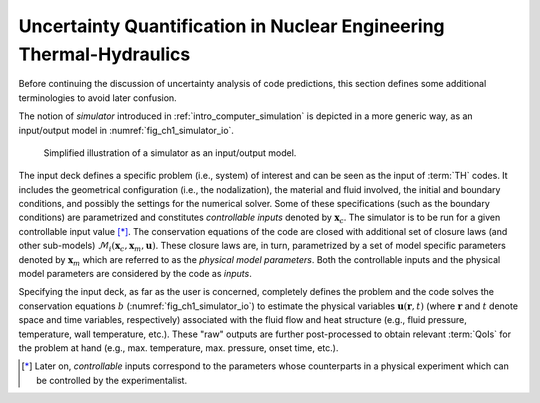 .. _intro_uq_in_ne_th:

Uncertainty Quantification in Nuclear Engineering Thermal-Hydraulics
====================================================================

.. Introductory Paragraph

Before continuing the discussion of uncertainty analysis of code predictions, this section defines some additional terminologies to avoid later confusion.

The notion of *simulator* introduced in :ref:`intro_computer_simulation` is depicted in a more generic way, as an input/output model in :numref:`fig_ch1_simulator_io`.

.. _fig_ch1_simulator_io:

.. figure:: ../_static/images/simulator_io.png

	Simplified illustration of a simulator as an input/output model.

The input deck defines a specific problem (i.e., system) of interest and can be seen as the input of :term:`TH` codes.
It includes the geometrical configuration (i.e., the nodalization), the material and fluid involved, the initial and boundary conditions, and possibly the settings for the numerical solver.
Some of these specifications (such as the boundary conditions) are parametrized and constitutes *controllable inputs* denoted by :math:`\boldsymbol{x}_c`.
The simulator is to be run for a given controllable input value [*]_.
The conservation equations of the code are closed with additional set of closure laws (and other sub-models) :math:`\mathcal{M}_i(\boldsymbol{x}_c, \boldsymbol{x}_m, \boldsymbol{u})`.
These closure laws are, in turn, parametrized by a set of model specific parameters denoted by :math:`\boldsymbol{x}_m` which are referred to as the *physical model parameters*.
Both the controllable inputs and the physical model parameters are considered by the code as *inputs*.
 
Specifying the input deck, as far as the user is concerned,
completely defines the problem and the code solves the conservation equations :math:`b` (:numref:`fig_ch1_simulator_io`) to estimate the physical variables :math:`\boldsymbol{u}(\boldsymbol{r}, t)`
(where :math:`\boldsymbol{r}` and :math:`t` denote space and time variables, respectively) associated with the fluid flow and heat structure (e.g., fluid pressure, temperature, wall temperature, etc.).
These \"raw\" outputs are further post-processed to obtain relevant :term:`QoIs` for the problem at hand (e.g., max. temperature, max. pressure, onset time, etc.).

.. [*] Later on, *controllable* inputs correspond to the parameters whose counterparts in a physical experiment which can be controlled by the experimentalist.
